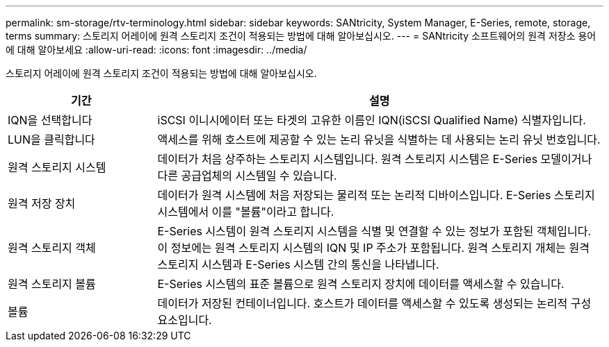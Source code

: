 ---
permalink: sm-storage/rtv-terminology.html 
sidebar: sidebar 
keywords: SANtricity, System Manager, E-Series, remote, storage, terms 
summary: 스토리지 어레이에 원격 스토리지 조건이 적용되는 방법에 대해 알아보십시오. 
---
= SANtricity 소프트웨어의 원격 저장소 용어에 대해 알아보세요
:allow-uri-read: 
:icons: font
:imagesdir: ../media/


[role="lead"]
스토리지 어레이에 원격 스토리지 조건이 적용되는 방법에 대해 알아보십시오.

[cols="25h,~"]
|===
| 기간 | 설명 


 a| 
IQN을 선택합니다
 a| 
iSCSI 이니시에이터 또는 타겟의 고유한 이름인 IQN(iSCSI Qualified Name) 식별자입니다.



 a| 
LUN을 클릭합니다
 a| 
액세스를 위해 호스트에 제공할 수 있는 논리 유닛을 식별하는 데 사용되는 논리 유닛 번호입니다.



 a| 
원격 스토리지 시스템
 a| 
데이터가 처음 상주하는 스토리지 시스템입니다. 원격 스토리지 시스템은 E-Series 모델이거나 다른 공급업체의 시스템일 수 있습니다.



 a| 
원격 저장 장치
 a| 
데이터가 원격 시스템에 처음 저장되는 물리적 또는 논리적 디바이스입니다. E-Series 스토리지 시스템에서 이를 "볼륨"이라고 합니다.



 a| 
원격 스토리지 객체
 a| 
E-Series 시스템이 원격 스토리지 시스템을 식별 및 연결할 수 있는 정보가 포함된 객체입니다. 이 정보에는 원격 스토리지 시스템의 IQN 및 IP 주소가 포함됩니다. 원격 스토리지 개체는 원격 스토리지 시스템과 E-Series 시스템 간의 통신을 나타냅니다.



 a| 
원격 스토리지 볼륨
 a| 
E-Series 시스템의 표준 볼륨으로 원격 스토리지 장치에 데이터를 액세스할 수 있습니다.



 a| 
볼륨
 a| 
데이터가 저장된 컨테이너입니다. 호스트가 데이터를 액세스할 수 있도록 생성되는 논리적 구성 요소입니다.

|===